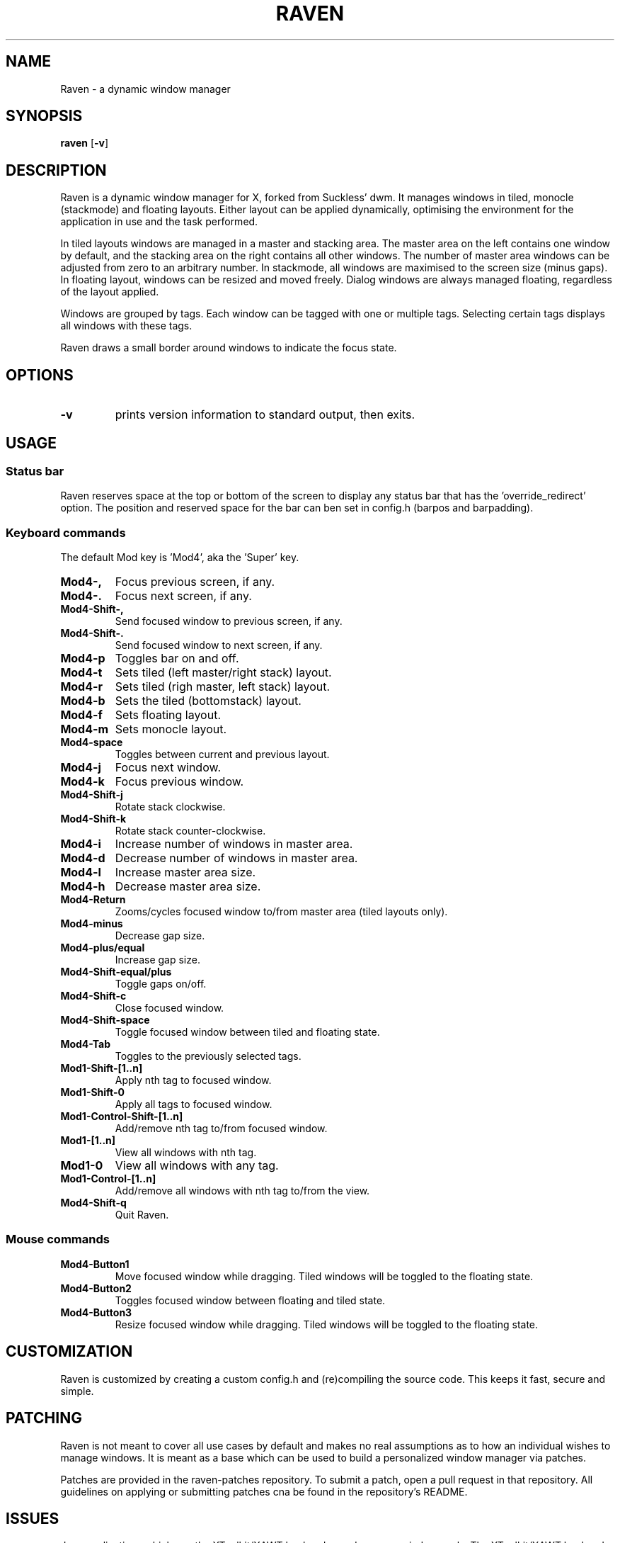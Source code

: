 .TH RAVEN 1 raven\-VERSION
.SH NAME
Raven \- a dynamic window manager
.SH SYNOPSIS
.B raven
.RB [ \-v ]
.SH DESCRIPTION
Raven is a dynamic window manager for X, forked from Suckless' dwm. It manages windows in tiled,
monocle (stackmode) and floating layouts. Either layout can be applied dynamically, optimising the
environment for the application in use and the task performed.
.P
In tiled layouts windows are managed in a master and stacking area. The master
area on the left contains one window by default, and the stacking area on the
right contains all other windows. The number of master area windows can be
adjusted from zero to an arbitrary number. In stackmode, all windows are
maximised to the screen size (minus gaps). In floating layout, windows can be resized
and moved freely. Dialog windows are always managed floating, regardless of the
layout applied.
.P
Windows are grouped by tags. Each window can be tagged with one or multiple
tags. Selecting certain tags displays all windows with these tags.
.P
Raven draws a small border around windows to indicate the focus state.
.SH OPTIONS
.TP
.B \-v
prints version information to standard output, then exits.
.SH USAGE
.SS Status bar
.P
Raven reserves space at the top or bottom of the screen to display any status bar that has the 'override_redirect' 
option. The position and reserved space for the bar can ben set in config.h (barpos and barpadding).
.SS Keyboard commands
.P
The default Mod key is 'Mod4', aka the 'Super' key.
.TP
.B Mod4\-,
Focus previous screen, if any.
.TP
.B Mod4\-.
Focus next screen, if any.
.TP
.B Mod4\-Shift\-,
Send focused window to previous screen, if any.
.TP
.B Mod4\-Shift\-.
Send focused window to next screen, if any.
.TP
.B Mod4\-p
Toggles bar on and off.
.TP
.B Mod4\-t
Sets tiled (left master/right stack) layout.
.TP
.B Mod4\-r
Sets tiled (righ master, left stack) layout.
.TP
.B Mod4\-b
Sets the tiled (bottomstack) layout.
.TP
.B Mod4\-f
Sets floating layout.
.TP
.B Mod4\-m
Sets monocle layout.
.TP
.B Mod4\-space
Toggles between current and previous layout.
.TP
.B Mod4\-j
Focus next window.
.TP
.B Mod4\-k
Focus previous window.
.TP
.B Mod4\-Shift\-j
Rotate stack clockwise.
.TP
.B Mod4\-Shift\-k
Rotate stack counter-clockwise.
.TP
.B Mod4\-i
Increase number of windows in master area.
.TP
.B Mod4\-d
Decrease number of windows in master area.
.TP
.B Mod4\-l
Increase master area size.
.TP
.B Mod4\-h
Decrease master area size.
.TP
.B Mod4\-Return
Zooms/cycles focused window to/from master area (tiled layouts only).
.TP
.B Mod4\-minus
Decrease gap size.
.TP
.B Mod4\-plus/equal
Increase gap size.
.TP
.B Mod4\-Shift\-equal/plus
Toggle gaps on/off.
.TP
.B Mod4\-Shift\-c
Close focused window.
.TP
.B Mod4\-Shift\-space
Toggle focused window between tiled and floating state.
.TP
.B Mod4\-Tab
Toggles to the previously selected tags.
.TP
.B Mod1\-Shift\-[1..n]
Apply nth tag to focused window.
.TP
.B Mod1\-Shift\-0
Apply all tags to focused window.
.TP
.B Mod1\-Control\-Shift\-[1..n]
Add/remove nth tag to/from focused window.
.TP
.B Mod1\-[1..n]
View all windows with nth tag.
.TP
.B Mod1\-0
View all windows with any tag.
.TP
.B Mod1\-Control\-[1..n]
Add/remove all windows with nth tag to/from the view.
.TP
.B Mod4\-Shift\-q
Quit Raven.
.SS Mouse commands
.TP
.B Mod4\-Button1
Move focused window while dragging. Tiled windows will be toggled to the floating state.
.TP
.B Mod4\-Button2
Toggles focused window between floating and tiled state.
.TP
.B Mod4\-Button3
Resize focused window while dragging. Tiled windows will be toggled to the floating state.
.SH CUSTOMIZATION
Raven is customized by creating a custom config.h and (re)compiling the source
code. This keeps it fast, secure and simple.
.SH PATCHING
.P
Raven is not meant to cover all use cases by default and makes no real assumptions as to how 
an individual wishes to manage windows. It is meant as a base which can be used to build 
a personalized window manager via patches.
.P
Patches are provided in the raven-patches repository. To submit a patch, open a pull request
in that repository. All guidelines on applying or submitting patches cna be found in the
repository's README.
.SH ISSUES
Java applications which use the XToolkit/XAWT backend may draw grey windows
only. The XToolkit/XAWT backend breaks ICCCM-compliance in recent JDK 1.5 and early
JDK 1.6 versions, because it assumes a reparenting window manager. Possible workarounds
are using JDK 1.4 (which doesn't contain the XToolkit/XAWT backend) or setting the
environment variable
.BR AWT_TOOLKIT=MToolkit
(to use the older Motif backend instead) or running
.B xprop -root -f _NET_WM_NAME 32a -set _NET_WM_NAME LG3D
or
.B wmname LG3D
(to pretend that a non-reparenting window manager is running that the
XToolkit/XAWT backend can recognize) or when using OpenJDK setting the environment variable
.BR _JAVA_AWT_WM_NONREPARENTING=1 .
.SH BUGS
If any bugs are encountered, open issue/submit patch at https://github.com/I-LeCorbeau/raven
